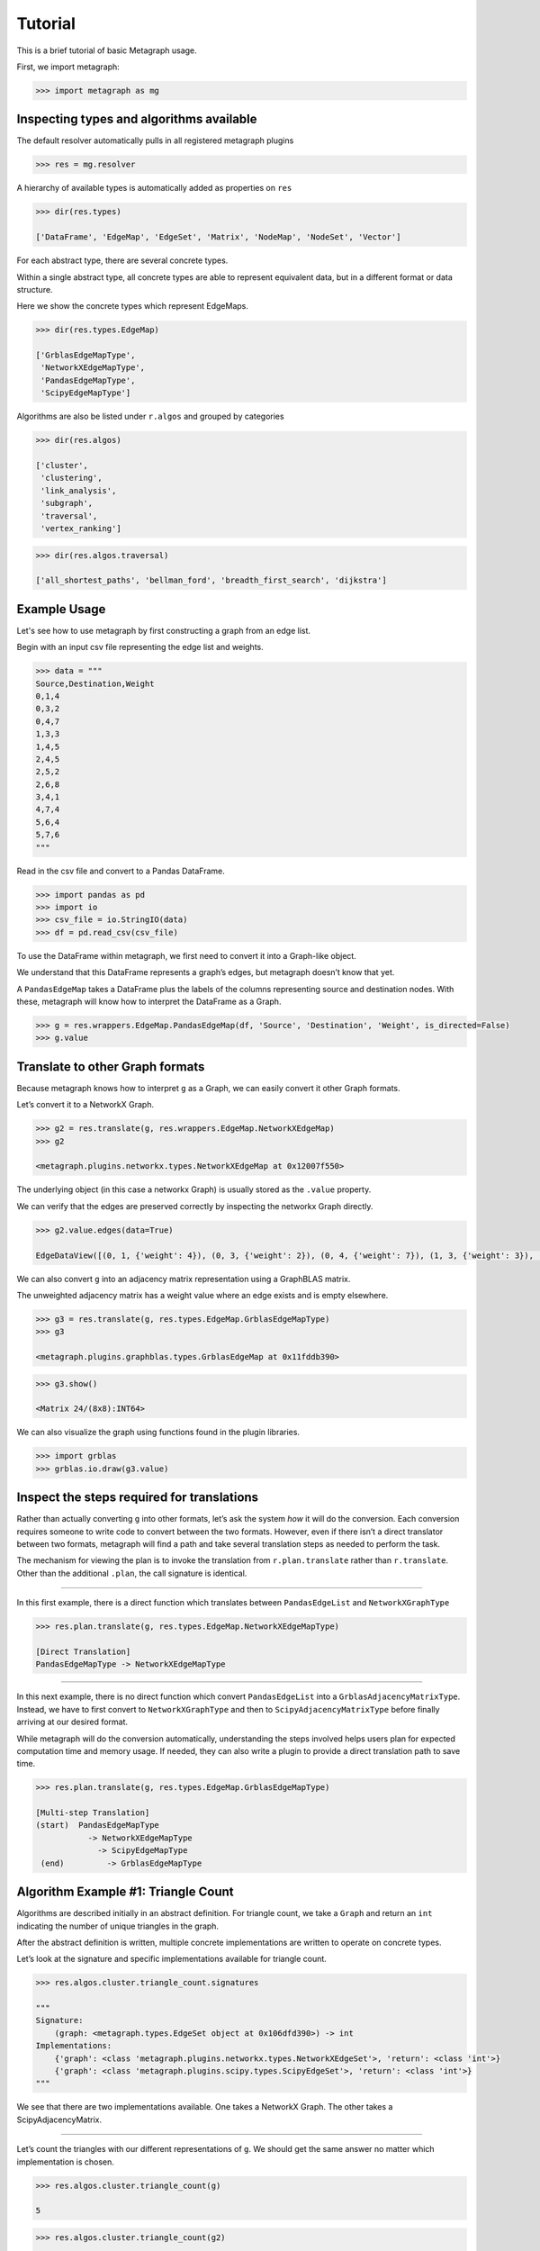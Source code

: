 Tutorial
========

This is a brief tutorial of basic Metagraph usage.

First, we import metagraph:

.. code:: python

    >>> import metagraph as mg

Inspecting types and algorithms available
-----------------------------------------

The default resolver automatically pulls in all registered metagraph
plugins

.. code:: python

    >>> res = mg.resolver

A hierarchy of available types is automatically added as properties on ``res``

.. code:: python

    >>> dir(res.types)

    ['DataFrame', 'EdgeMap', 'EdgeSet', 'Matrix', 'NodeMap', 'NodeSet', 'Vector']



For each abstract type, there are several concrete types.

Within a single abstract type, all concrete types are able to represent
equivalent data, but in a different format or data structure.

Here we show the concrete types which represent EdgeMaps.

.. code:: python

    >>> dir(res.types.EdgeMap)

    ['GrblasEdgeMapType',
     'NetworkXEdgeMapType',
     'PandasEdgeMapType',
     'ScipyEdgeMapType']



Algorithms are also be listed under ``r.algos`` and grouped by categories

.. code:: python

    >>> dir(res.algos)

    ['cluster',
     'clustering',
     'link_analysis',
     'subgraph',
     'traversal',
     'vertex_ranking']



.. code:: python

    >>> dir(res.algos.traversal)

    ['all_shortest_paths', 'bellman_ford', 'breadth_first_search', 'dijkstra']



Example Usage
-------------

Let's see how to use metagraph by first constructing a graph from an edge list.

Begin with an input csv file representing the edge list and weights.

.. code:: python

    >>> data = """
    Source,Destination,Weight
    0,1,4
    0,3,2
    0,4,7
    1,3,3
    1,4,5
    2,4,5
    2,5,2
    2,6,8
    3,4,1
    4,7,4
    5,6,4
    5,7,6
    """

Read in the csv file and convert to a Pandas DataFrame.

.. code:: python

    >>> import pandas as pd
    >>> import io
    >>> csv_file = io.StringIO(data)
    >>> df = pd.read_csv(csv_file)

To use the DataFrame within metagraph, we first need to convert it into
a Graph-like object.

We understand that this DataFrame represents a graph’s edges, but
metagraph doesn’t know that yet.

A ``PandasEdgeMap`` takes a DataFrame plus the labels of the columns
representing source and destination nodes. With these, metagraph will
know how to interpret the DataFrame as a Graph.

.. code:: python

    >>> g = res.wrappers.EdgeMap.PandasEdgeMap(df, 'Source', 'Destination', 'Weight', is_directed=False)
    >>> g.value


.. raw:: html

    <div>
    <style scoped>
        .dataframe tbody tr th:only-of-type {
            vertical-align: middle;
            text-align: center;
            color: gray;
        }
        .dataframe thead th {
            text-align: center;
            width: 25px;
            color: gray;
        }
        .dataframe td {
            text-align: center;
        }
    </style>
    <table border="1" class="dataframe">
      <thead>
        <tr style="text-align: right;">
          <th></th>
          <th>Source</th>
          <th>Destination</th>
          <th>Weight</th>
        </tr>
      </thead>
      <tbody>
        <tr>
          <th>0</th>
          <td>0</td>
          <td>1</td>
          <td>4</td>
        </tr>
        <tr>
          <th>1</th>
          <td>0</td>
          <td>3</td>
          <td>2</td>
        </tr>
        <tr>
          <th>2</th>
          <td>0</td>
          <td>4</td>
          <td>7</td>
        </tr>
        <tr>
          <th>3</th>
          <td>1</td>
          <td>3</td>
          <td>3</td>
        </tr>
        <tr>
          <th>4</th>
          <td>1</td>
          <td>4</td>
          <td>5</td>
        </tr>
        <tr>
          <th>5</th>
          <td>2</td>
          <td>4</td>
          <td>5</td>
        </tr>
        <tr>
          <th>6</th>
          <td>2</td>
          <td>5</td>
          <td>2</td>
        </tr>
        <tr>
          <th>7</th>
          <td>2</td>
          <td>6</td>
          <td>8</td>
        </tr>
        <tr>
          <th>8</th>
          <td>3</td>
          <td>4</td>
          <td>1</td>
        </tr>
        <tr>
          <th>9</th>
          <td>4</td>
          <td>7</td>
          <td>4</td>
        </tr>
        <tr>
          <th>10</th>
          <td>5</td>
          <td>6</td>
          <td>4</td>
        </tr>
        <tr>
          <th>11</th>
          <td>5</td>
          <td>7</td>
          <td>6</td>
        </tr>
      </tbody>
    </table>
    </div>



Translate to other Graph formats
--------------------------------

Because metagraph knows how to interpret ``g`` as a Graph, we can easily
convert it other Graph formats.

Let’s convert it to a NetworkX Graph.

.. code:: python

    >>> g2 = res.translate(g, res.wrappers.EdgeMap.NetworkXEdgeMap)
    >>> g2

    <metagraph.plugins.networkx.types.NetworkXEdgeMap at 0x12007f550>



The underlying object (in this case a networkx Graph) is usually stored as the ``.value`` property.

We can verify that the edges are preserved correctly by inspecting the networkx Graph directly.

.. code:: python

    >>> g2.value.edges(data=True)

    EdgeDataView([(0, 1, {'weight': 4}), (0, 3, {'weight': 2}), (0, 4, {'weight': 7}), (1, 3, {'weight': 3}), (1, 4, {'weight': 5}), (3, 4, {'weight': 1}), (4, 2, {'weight': 5}), (4, 7, {'weight': 4}), (2, 5, {'weight': 2}), (2, 6, {'weight': 8}), (5, 6, {'weight': 4}), (5, 7, {'weight': 6})])



We can also convert ``g`` into an adjacency matrix representation using
a GraphBLAS matrix.

The unweighted adjacency matrix has a weight value where an edge exists and is
empty elsewhere.

.. code:: python

    >>> g3 = res.translate(g, res.types.EdgeMap.GrblasEdgeMapType)
    >>> g3

    <metagraph.plugins.graphblas.types.GrblasEdgeMap at 0x11fddb390>



.. code:: python

    >>> g3.show()

    <Matrix 24/(8x8):INT64>

.. raw:: html

    <div>
    <style scoped>
        .dataframe tbody tr th:only-of-type {
            vertical-align: middle;
            text-align: center;
            color: gray;
        }
        .dataframe thead th {
            text-align: center;
            width: 25px;
            color: gray;
        }
        .dataframe td {
            text-align: center;
        }
    </style>
    <table border="1" class="dataframe">
      <thead>
        <tr style="text-align: right;">
          <th></th>
          <th>0</th>
          <th>1</th>
          <th>2</th>
          <th>3</th>
          <th>4</th>
          <th>5</th>
          <th>6</th>
          <th>7</th>
        </tr>
      </thead>
      <tbody>
        <tr>
          <th>0</th>
          <td></td>
          <td>4</td>
          <td></td>
          <td>2</td>
          <td>7</td>
          <td></td>
          <td></td>
          <td></td>
        </tr>
        <tr>
          <th>1</th>
          <td>4</td>
          <td></td>
          <td></td>
          <td>3</td>
          <td>5</td>
          <td></td>
          <td></td>
          <td></td>
        </tr>
        <tr>
          <th>2</th>
          <td></td>
          <td></td>
          <td></td>
          <td></td>
          <td>5</td>
          <td>2</td>
          <td>8</td>
          <td></td>
        </tr>
        <tr>
          <th>3</th>
          <td>2</td>
          <td>3</td>
          <td></td>
          <td></td>
          <td>1</td>
          <td></td>
          <td></td>
          <td></td>
        </tr>
        <tr>
          <th>4</th>
          <td>7</td>
          <td>5</td>
          <td>5</td>
          <td>1</td>
          <td></td>
          <td></td>
          <td></td>
          <td>4</td>
        </tr>
        <tr>
          <th>5</th>
          <td></td>
          <td></td>
          <td>2</td>
          <td></td>
          <td></td>
          <td></td>
          <td>4</td>
          <td>6</td>
        </tr>
        <tr>
          <th>6</th>
          <td></td>
          <td></td>
          <td>8</td>
          <td></td>
          <td></td>
          <td>4</td>
          <td></td>
          <td></td>
        </tr>
        <tr>
          <th>7</th>
          <td></td>
          <td></td>
          <td></td>
          <td></td>
          <td>4</td>
          <td>6</td>
          <td></td>
          <td></td>
        </tr>
      </tbody>
    </table>
    </div>



We can also visualize the graph using functions found in the plugin libraries.

.. code:: python

    >>> import grblas
    >>> grblas.io.draw(g3.value)


.. image:: output_24_0.png




Inspect the steps required for translations
-------------------------------------------

Rather than actually converting ``g`` into other formats, let’s ask the
system *how* it will do the conversion. Each conversion requires someone
to write code to convert between the two formats. However, even if there
isn’t a direct translator between two formats, metagraph will find a
path and take several translation steps as needed to perform the task.

The mechanism for viewing the plan is to invoke the translation from
``r.plan.translate`` rather than ``r.translate``. Other than the
additional ``.plan``, the call signature is identical.

--------------

In this first example, there is a direct function which translates
between ``PandasEdgeList`` and ``NetworkXGraphType``

.. code:: python

    >>> res.plan.translate(g, res.types.EdgeMap.NetworkXEdgeMapType)

    [Direct Translation]
    PandasEdgeMapType -> NetworkXEdgeMapType


--------------

In this next example, there is no direct function which convert
``PandasEdgeList`` into a ``GrblasAdjacencyMatrixType``. Instead, we
have to first convert to ``NetworkXGraphType`` and then to
``ScipyAdjacencyMatrixType`` before finally arriving at our desired
format.

While metagraph will do the conversion automatically, understanding the
steps involved helps users plan for expected computation time and memory
usage. If needed, they can also write a plugin to provide a direct
translation path to save time.

.. code:: python

    >>> res.plan.translate(g, res.types.EdgeMap.GrblasEdgeMapType)

    [Multi-step Translation]
    (start)  PandasEdgeMapType
               -> NetworkXEdgeMapType
                 -> ScipyEdgeMapType
     (end)         -> GrblasEdgeMapType




Algorithm Example #1: Triangle Count
------------------------------------

Algorithms are described initially in an abstract definition. For
triangle count, we take a ``Graph`` and return an ``int`` indicating the
number of unique triangles in the graph.

After the abstract definition is written, multiple concrete
implementations are written to operate on concrete types.

Let’s look at the signature and specific implementations available for
triangle count.

.. code:: python

    >>> res.algos.cluster.triangle_count.signatures

    """
    Signature:
        (graph: <metagraph.types.EdgeSet object at 0x106dfd390>) -> int
    Implementations:
        {'graph': <class 'metagraph.plugins.networkx.types.NetworkXEdgeSet'>, 'return': <class 'int'>}
        {'graph': <class 'metagraph.plugins.scipy.types.ScipyEdgeSet'>, 'return': <class 'int'>}
    """


We see that there are two implementations available. One takes a
NetworkX Graph. The other takes a ScipyAdjacencyMatrix.

--------------

Let’s count the triangles with our different representations of ``g``.
We should get the same answer no matter which implementation is chosen.

.. code:: python

    >>> res.algos.cluster.triangle_count(g)

    5



.. code:: python

    >>> res.algos.cluster.triangle_count(g2)

    5



--------------

Similar to how we can view the plan for translations, we can view the
plan for algorithms.

Attempting to run triangle count with a PandasEdgeList will
automatically convert to a NetworkX Graph, then run the algorithm.

.. code:: python

    >>> res.plan.algos.cluster.triangle_count(g)

    nx_triangle_count
    (graph: metagraph.plugins.networkx.types.NetworkXEdgeSet) -> int
    =====================
    Argument Translations
    ---------------------
    ** graph **  [Multi-step Translation]
    (start)  PandasEdgeMapType
               -> NetworkXEdgeMapType
     (end)       -> NetworkXEdgeSetType
    ---------------------


--------------

In the next example, ``g2`` is already a NetworkX Graph, so the only
translation needed is from an EdgeMap to an EdgeSet (i.e. dropping the
weights).

.. code:: python

    >>> res.plan.algos.cluster.triangle_count(g2)

    nx_triangle_count
    (graph: metagraph.plugins.networkx.types.NetworkXEdgeSet) -> int
    =====================
    Argument Translations
    ---------------------
    ** graph **  [Direct Translation]
    NetworkXEdgeMapType -> NetworkXEdgeSetType
    ---------------------


--------------

How do we make metagraph run the triangle_count algorithm written for
scipy adjacency matrix?

Because it finds the networkx version first, it will choose that unless
we start with a scipy matrix.

.. code:: python

    >>> g4 = res.translate(g2, res.types.EdgeMap.ScipyEdgeMapType)
    >>> res.plan.algos.cluster.triangle_count(g4)

    ss_triangle_count
    (graph: metagraph.plugins.scipy.types.ScipyEdgeSet) -> int
    =====================
    Argument Translations
    ---------------------
    ** graph **  [Direct Translation]
    ScipyEdgeMapType -> ScipyEdgeSetType
    ---------------------


--------------

Just to prove that it gives the same result, let’s run it

.. code:: python

    >>> res.algos.cluster.triangle_count(g4)

    5



Algorithm Example #2: Pagerank
------------------------------

Let’s look at the same pieces of information, but for pagerank. Pagerank
takes a Graph and returns a NodeMap, indicating the rank value of each
node in the graph.

First, let’s verify the signature and the implementations available.

We see that there is only one implementation available, which takes a
NetworkX Graph as input.

.. code:: python

    >>> res.algos.link_analysis.pagerank.signatures

    """
    Signature:
        (graph: <metagraph.types.EdgeMap object at 0x106e01750>, damping: float = 0.85, maxiter: int = 50, tolerance: float = 1e-05) -> metagraph.types.NodeMap
    Implementations:
        {'graph': <class 'metagraph.plugins.networkx.types.NetworkXEdgeMap'>, 'damping': <class 'float'>, 'maxiter': <class 'int'>, 'tolerance': <class 'float'>, 'return': <class 'metagraph.plugins.python.types.PythonNodeMap'>}
    """


--------------

Let’s look at the steps required in the plan. Then let’s perform the
computation.

.. code:: python

    >>> res.plan.algos.link_analysis.pagerank(g)

    nx_pagerank
    (graph: metagraph.plugins.networkx.types.NetworkXEdgeMap, damping: float, maxiter: int, tolerance: float) -> metagraph.plugins.python.types.PythonNodeMap
    =====================
    Argument Translations
    ---------------------
    ** graph **  [Direct Translation]
    PandasEdgeMapType -> NetworkXEdgeMapType
    ** damping **
    type
    ** maxiter **
    type
    ** tolerance **
    type
    ---------------------


.. code:: python

    >>> pr = res.algos.link_analysis.pagerank(g)
    >>> pr

    <metagraph.plugins.python.types.PythonNodeMap at 0x1208df0d0>



The result is a PythonNodeMap. Its underlying object is just a dict, so
we can view that easily.

.. code:: python

    >>> pr.value

    {0: 0.11990989117844908,
     1: 0.11990989117844908,
     3: 0.11990989117844908,
     4: 0.1953840289789895,
     2: 0.12919108800740858,
     5: 0.13300793197881575,
     6: 0.09304148578762082,
     7: 0.08964579171181795}



Suppose we want to use the result in a numpy function. We could create
the numpy array from the dict, but there is already a translator
available to do that. Let’s use it.

.. code:: python

    >>> pr_nicer = res.translate(pr, res.types.NodeMap.NumpyNodeMapType)
    >>> pr_nicer.value

    array([0.11990989, 0.11990989, 0.12919109, 0.11990989, 0.19538403,
           0.13300793, 0.09304149, 0.08964579])

